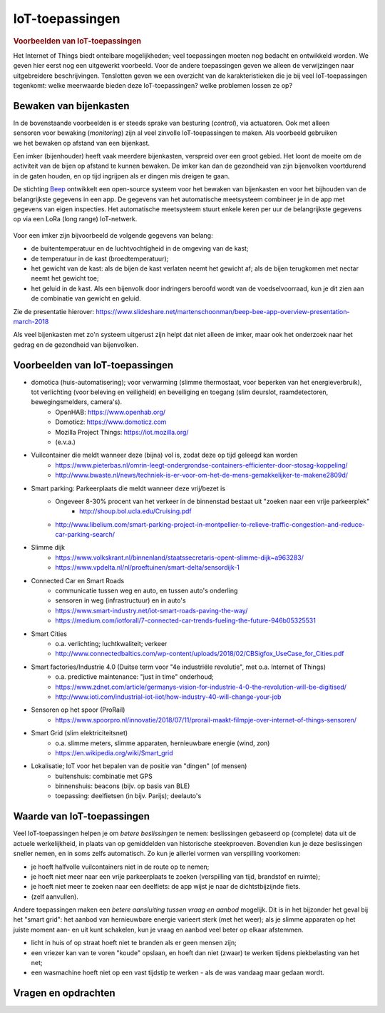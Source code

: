 ****************
IoT-toepassingen
****************

.. bij de inleiding


.. rubric:: Voorbeelden van IoT-toepassingen

Het Internet of Things biedt ontelbare mogelijkheden; veel toepassingen moeten nog bedacht en ontwikkeld worden.
We geven hier eerst nog een uitgewerkt voorbeeld.
Voor de andere toepassingen geven we alleen de verwijzingen naar uitgebreidere beschrijvingen.
Tenslotten geven we een overzicht van de karakteristieken die je bij veel IoT-toepassingen tegenkomt:
welke meerwaarde bieden deze IoT-toepassingen? welke problemen lossen ze op?

Bewaken van bijenkasten
=======================

.. figure:: DBveld.jpg
    :width: 200px
    :align: right

In de bovenstaande voorbeelden is er steeds sprake van besturing (*control*), via actuatoren.
Ook met alleen sensoren voor bewaking (*monitoring*) zijn al veel zinvolle IoT-toepassingen te maken.
Als voorbeeld gebruiken we het bewaken op afstand van een bijenkast.

Een imker (bijenhouder) heeft vaak meerdere bijenkasten, verspreid over een groot gebied.
Het loont de moeite om de activiteit van de bijen op afstand te kunnen bewaken.
De imker kan dan de gezondheid van zijn bijenvolken voortdurend in de gaten houden,
en op tijd ingrijpen als er dingen mis dreigen te gaan.

De stichting `Beep <https://beep.nl>`_ ontwikkelt een open-source systeem voor het bewaken van bijenkasten
en voor het bijhouden van de belangrijkste gegevens in een app.
De gegevens van het automatische meetsysteem combineer je in de app met gegevens van eigen inspecties.
Het automatische meetsysteem stuurt enkele keren per uur de belangrijkste gegevens op via een LoRa (long range) IoT-netwerk.

.. figure:: beep-lora-internet.png
    :width: 500px
    :align: center

Voor een imker zijn bijvoorbeeld de volgende gegevens van belang:

* de buitentemperatuur en de luchtvochtigheid in de omgeving van de kast;
* de temperatuur in de kast (broedtemperatuur);
* het gewicht van de kast: als de bijen de kast verlaten neemt het gewicht af;
  als de bijen terugkomen met nectar neemt het gewicht toe;
* het geluid in de kast.
  Als een bijenvolk door indringers beroofd wordt van de voedselvoorraad,
  kun je dit zien aan de combinatie van gewicht en geluid.

Zie de presentatie hierover: https://www.slideshare.net/martenschoonman/beep-bee-app-overview-presentation-march-2018

Als veel bijenkasten met zo'n systeem uitgerust zijn helpt dat niet alleen de imker,
maar ook het onderzoek naar het gedrag en de gezondheid van bijenvolken.

Voorbeelden van IoT-toepassingen
================================

* domotica (huis-automatisering); voor verwarming (slimme thermostaat, voor beperken van het energieverbruik), tot verlichting (voor beleving en veiligheid) en beveiliging en toegang (slim deurslot, raamdetectoren, bewegingsmelders, camera's).
    * OpenHAB: https://www.openhab.org/
    * Domoticz: https://www.domoticz.com
    * Mozilla Project Things: https://iot.mozilla.org/
    * (e.v.a.)
* Vuilcontainer die meldt wanneer deze (bijna) vol is, zodat deze op tijd geleegd kan worden
    * https://www.pieterbas.nl/omrin-leegt-ondergrondse-containers-efficienter-door-stosag-koppeling/
    * http://www.bwaste.nl/news/techniek-is-er-voor-om-het-de-mens-gemakkelijker-te-makene2809d/
* Smart parking: Parkeerplaats die meldt wanneer deze vrij/bezet is
    * Ongeveer 8-30% procent van het verkeer in de binnenstad bestaat uit "zoeken naar een vrije parkeerplek"
        * http://shoup.bol.ucla.edu/Cruising.pdf
    * http://www.libelium.com/smart-parking-project-in-montpellier-to-relieve-traffic-congestion-and-reduce-car-parking-search/
* Slimme dijk
    * https://www.volkskrant.nl/binnenland/staatssecretaris-opent-slimme-dijk~a963283/
    * https://www.vpdelta.nl/nl/proeftuinen/smart-delta/sensordijk-1
* Connected Car en Smart Roads
    * communicatie tussen weg en auto, en tussen auto's onderling
    * sensoren in weg (infrastructuur) en in auto's
    * https://www.smart-industry.net/iot-smart-roads-paving-the-way/
    * https://medium.com/iotforall/7-connected-car-trends-fueling-the-future-946b05325531
* Smart Cities
    * o.a. verlichting; luchtkwaliteit; verkeer
    * http://www.connectedbaltics.com/wp-content/uploads/2018/02/CBSigfox_UseCase_for_Cities.pdf
* Smart factories/Industrie 4.0 (Duitse term voor "4e industriële revolutie", met o.a. Internet of Things)
    * o.a. predictive maintenance: "just in time" onderhoud;
    * https://www.zdnet.com/article/germanys-vision-for-industrie-4-0-the-revolution-will-be-digitised/
    * http://www.ioti.com/industrial-iot-iiot/how-industry-40-will-change-your-job
* Sensoren op het spoor (ProRail)
    * https://www.spoorpro.nl/innovatie/2018/07/11/prorail-maakt-filmpje-over-internet-of-things-sensoren/
* Smart Grid (slim elektriciteitsnet)
    * o.a. slimme meters, slimme apparaten, hernieuwbare energie (wind, zon)
    * https://en.wikipedia.org/wiki/Smart_grid
* Lokalisatie; IoT voor het bepalen van de positie van "dingen" (of mensen)
    * buitenshuis: combinatie met GPS
    * binnenshuis: beacons (bijv. op basis van BLE)
    * toepassing: deelfietsen (in bijv. Parijs); deelauto's

Waarde van IoT-toepassingen
===========================

Veel IoT-toepassingen helpen je om *betere beslissingen* te nemen:
beslissingen gebaseerd op (complete) data uit de actuele werkelijkheid,
in plaats van op gemiddelden van historische steekproeven.
Bovendien kun je deze beslissingen sneller nemen, en in soms zelfs automatisch.
Zo kun je allerlei vormen van verspilling voorkomen:

* je hoeft halfvolle vuilcontainers niet in de route op te nemen;
* je hoeft niet meer naar een vrije parkeerplaats te zoeken (verspilling van tijd, brandstof en ruimte);
* je hoeft niet meer te zoeken naar een deelfiets: de app wijst je naar de dichtstbijzijnde fiets.
* (zelf aanvullen).

Andere toepassingen maken een *betere aansluiting tussen vraag en aanbod* mogelijk.
Dit is in het bijzonder het geval bij het "smart grid":
het aanbod van hernieuwbare energie varieert sterk (met het weer);
als je slimme apparaten op het juiste moment aan- en uit kunt schakelen,
kun je vraag en aanbod veel beter op elkaar afstemmen.

* licht in huis of op straat hoeft niet te branden als er geen mensen zijn;
* een vriezer kan van te voren "koude" opslaan,
  en hoeft dan niet (zwaar) te werken tijdens piekbelasting van het net;
* een wasmachine hoeft niet op een vast tijdstip te werken - als de was vandaag maar gedaan wordt.

Vragen en opdrachten
====================

.. exercise:: H1S2-a

  Werk een IoT-toepassing uit in een kort verslag of presentatie.
  Dit kan een IoT-toepassing zijn uit de lijst hierboven,
  een toepassing die gevonden hebt op het web,
  of een zelf-bedachte toepassing.
  Gebruik hierbij de volgende vragen als inspiratie:

  * Welke problemen lost de toepassing op? Wat zijn de voordelen, en voor wie?
  * Wat zijn de mogelijke nadelen, en voor wie?
  * Van welke (soorten) diensten kan deze toepassing goed gebruik maken?
  * Welke diensten kunnen de data van deze toepassing goed gebruiken?
  * Uit welke onderdelen bestaat het gebruikersinterface/de "app"?
  * Wat zijn de real-time eisen van de toepassing? Wat zijn de maximale vertragingen?
  * Welke eisen worden gesteld aan de betrouwbaarheid? veiligheid? privacy?
  * Hoeveel data gebruikt de toepassing van de IoT-knopen
    (bijvoorbeeld: 1 temperatuurmeting/5 minuten; of: real-time video streaming)?
  * Welke eisen stelt de toepassing aan de mobiliteit van de IoT-knopen?
    Moeten deze draadloos zijn? Welk bereik moet een radio voor de verbinding met deze knopen hebben?

  Geef in het venster de link naar een document met de uitwerking.
